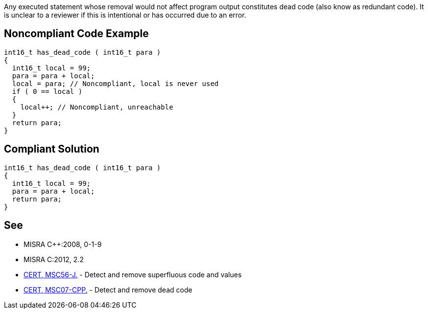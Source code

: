 Any executed statement whose removal would not affect program output constitutes dead code (also know as redundant code). It is unclear to a reviewer if this is intentional or has occurred due to an error.


== Noncompliant Code Example

----
int16_t has_dead_code ( int16_t para ) 
{ 
  int16_t local = 99;
  para = para + local;
  local = para; // Noncompliant, local is never used
  if ( 0 == local )
  {
    local++; // Noncompliant, unreachable
  }
  return para;
}
----


== Compliant Solution

----
int16_t has_dead_code ( int16_t para ) 
{ 
  int16_t local = 99;
  para = para + local;
  return para;
}
----


== See

* MISRA {cpp}:2008, 0-1-9
* MISRA C:2012, 2.2
* https://www.securecoding.cert.org/confluence/x/uQCSBg[CERT, MSC56-J.] - Detect and remove superfluous code and values
* https://www.securecoding.cert.org/confluence/x/OYIyAQ[CERT, MSC07-CPP.] - Detect and remove dead code

